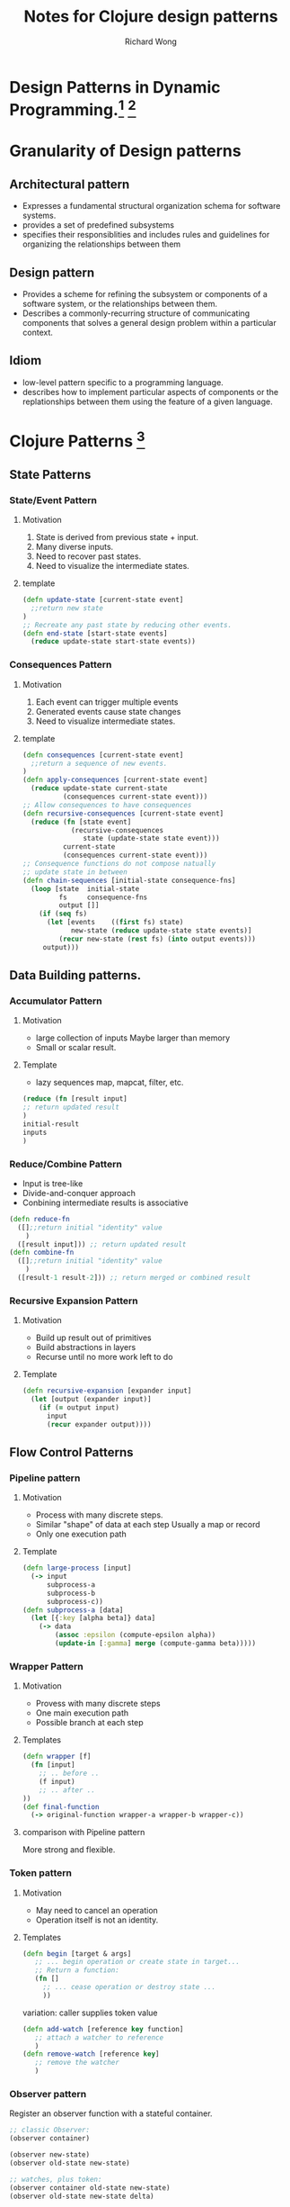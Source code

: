# -*- mode: org -*-
# Last modified: <2013-04-05 13:37:06 Friday by richard>
#+STARTUP: showall
#+TODO: TODO(t) UNDERGOING(u) | DONE(d) CANCELED(c)
#+TITLE:   Notes for Clojure design patterns
#+AUTHOR: Richard Wong

* Design Patterns in Dynamic Programming.[fn:1] [fn:2]

* Granularity of Design patterns

** Architectural pattern
   - Expresses a fundamental structural organization schema for
     software systems.
   - provides a set of predefined subsystems
   - specifies their responsiblities and includes rules and guidelines
     for organizing the relationships between them

** Design pattern
   - Provides a scheme for refining the subsystem or components of a
     software system, or the relationships between them.
   - Describes a commonly-recurring structure of communicating
     components that solves a general design problem within a
     particular context.

** Idiom
   - low-level pattern specific to a programming language.
   - describes how to implement particular aspects of components or
     the replationships between them using the feature of a given
     language.

* Clojure Patterns [fn:3]
** State Patterns
*** State/Event Pattern
**** Motivation
     1. State is derived from previous state + input.
     2. Many diverse inputs.
     3. Need to recover past states.
     4. Need to visualize the intermediate states.
**** template
     #+begin_src clojure
(defn update-state [current-state event]
  ;;return new state
)
;; Recreate any past state by reducing other events.
(defn end-state [start-state events]
  (reduce update-state start-state events))
     #+end_src

*** Consequences Pattern
**** Motivation
     1. Each event can trigger multiple events
     2. Generated events cause state changes
     3. Need to visualize intermediate states.
**** template
     #+begin_src clojure
(defn consequences [current-state event]
  ;;return a sequence of new events.
)
(defn apply-consequences [current-state event]
  (reduce update-state current-state
          (consequences current-state event)))
;; Allow consequences to have consequences
(defn recursive-consequences [current-state event]
  (reduce (fn [state event]
            (recursive-consequences
               state (update-state state event)))
          current-state
          (consequences current-state event)))
;; Consequence functions do not compose natually
;; update state in between
(defn chain-sequences [initial-state consequence-fns]
  (loop [state  initial-state
         fs     consequence-fns
         output []]
    (if (seq fs)
      (let [events    ((first fs) state)
            new-state (reduce update-state state events)]
         (recur new-state (rest fs) (into output events)))
     output)))
     #+end_src
** Data Building patterns.
*** Accumulator Pattern
**** Motivation
     - large collection of inputs
       Maybe larger than memory
     - Small or scalar result.

**** Template
     - lazy sequences
       map, mapcat, filter, etc.
     #+begin_src clojure
(reduce (fn [result input]
;; return updated result
)
initial-result
inputs
)
     #+end_src
*** Reduce/Combine Pattern
    - Input is tree-like
    - Divide-and-conquer approach
    - Conbining intermediate results is associative
#+begin_src clojure
(defn reduce-fn
  ([];;return initial "identity" value
    )
  ([result input])) ;; return updated result
(defn combine-fn
  ([];;return initial "identity" value
    )
  ([result-1 result-2])) ;; return merged or combined result

#+end_src

*** Recursive Expansion Pattern
**** Motivation
    - Build up result out of primitives
    - Build abstractions in layers
    - Recurse until no more work left to do
**** Template
    #+begin_src clojure
(defn recursive-expansion [expander input]
  (let [output (expander input)]
    (if (= output input)
      input
      (recur expander output))))
    #+end_src

** Flow Control Patterns
*** Pipeline pattern
**** Motivation
    - Process with many discrete steps.
    - Similar "shape" of data at each step
      Usually a map or record
    - Only one execution path

**** Template
     #+begin_src clojure
(defn large-process [input]
  (-> input
      subprocess-a
      subprocess-b
      subprocess-c))
(defn subprocess-a [data]
  (let [{:key [alpha beta]} data]
    (-> data
        (assoc :epsilon (compute-epsilon alpha))
        (update-in [:gamma] merge (compute-gamma beta)))))
     #+end_src

*** Wrapper Pattern
**** Motivation
     - Provess with many discrete steps
     - One main execution path
     - Possible branch at each step

**** Templates
     #+begin_src clojure
(defn wrapper [f]
  (fn [input]
    ;; .. before ..
    (f input)
    ;; .. after ..
))
(def final-function
  (-> original-function wrapper-a wrapper-b wrapper-c))
     #+end_src
**** comparison with Pipeline pattern
     More strong and flexible.

*** Token pattern
**** Motivation
     - May need to cancel an operation
     - Operation itself is not an identity.
**** Templates
     #+begin_src clojure
(defn begin [target & args]
   ;; ... begin operation or create state in target...
   ;; Return a function:
   (fn []
     ;; ... cease operation or destroy state ...
     ))
     #+end_src
     variation: caller supplies token value
     #+begin_src clojure
(defn add-watch [reference key function]
   ;; attach a watcher to reference
   )
(defn remove-watch [reference key]
   ;; remove the watcher
   )
     #+end_src

*** Observer pattern
    Register an observer function with a stateful container.
    #+begin_src clojure
;; classic Observer:
(observer container)

(observer new-state)
(observer old-state new-state)

;; watches, plus token:
(observer container old-state new-state)
(observer old-state new-state delta)

;; useful for GUIs
(observer old-state new-state event)
    #+end_src


*** Stategy Pattern
**** Motivation
     - Many processes with a similar strcture
     - Need extension points for future variatoins.
**** Templates
     #+begin_src clojure
(defprotocol Strategy
  (step-one [this operation])
  (step-two [this operation])
  (step-three [this operation]))

(defn process [strategy]
  (->> (initialize-operation)
       (step-one strategy)
       (step-two strategy)
       (step-three strategy)))

(defmulti extensible-step (fn [strategy input] strategy))

(defn process [input strategy]
  ;; ... common behavior ...
  (extensible-step strategy input)
  ;; ... common behavior ...
  )
(defmethod extensible-step :strategy-one [_ input] ...)
(defmethod extensible-step :strategy-two [_ input] ...)
(defmethod extensible-step :strategy-three [_ input] ...)
     #+end_src

**** Templates 2
     Prevent optimize by JVM.
     #+begin_src clojure
(def default-strategy
  {:step-one (fn [operation] ...)
   :step-two (fn [operation] ...)
   :step-three (fn [operation] ...)})

(def alternate-strategy
  (assoc default-strategy
    :step-two (fn [operation] ...)))

(defn process [strategy]
  (-> (initialize-operation)
      ((:step-one strategy))
      ((:step-two strategy))
      ((:step-three strategy))))
     #+end_src
* some opinions about such patterns.
  1. Patterns still patterns, it shouldn't be dogma.
  2. Seeing tradeoffs, Using Patterns.

* next step:
  I'll try my best to find intents of these patterns.

* Footnotes

[fn:1] [[http://norvig.com/design-patterns/][Design Patterns in Dynamic languages]]

[fn:2] [[file:Design_patterns_in_Dynamic_programming.org][More Design patterns in Dynamic language]]

[fn:3] [[http://www.infoq.com/presentations/Clojure-Design-Patterns][CLojure Design Patterns]]
